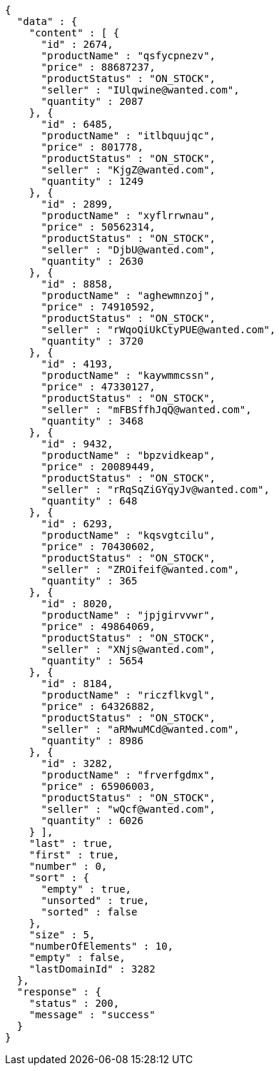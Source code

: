 [source,json,options="nowrap"]
----
{
  "data" : {
    "content" : [ {
      "id" : 2674,
      "productName" : "qsfycpnezv",
      "price" : 88687237,
      "productStatus" : "ON_STOCK",
      "seller" : "IUlqwine@wanted.com",
      "quantity" : 2087
    }, {
      "id" : 6485,
      "productName" : "itlbquujqc",
      "price" : 801778,
      "productStatus" : "ON_STOCK",
      "seller" : "KjgZ@wanted.com",
      "quantity" : 1249
    }, {
      "id" : 2899,
      "productName" : "xyflrrwnau",
      "price" : 50562314,
      "productStatus" : "ON_STOCK",
      "seller" : "DjbU@wanted.com",
      "quantity" : 2630
    }, {
      "id" : 8858,
      "productName" : "aghewmnzoj",
      "price" : 74910592,
      "productStatus" : "ON_STOCK",
      "seller" : "rWqoQiUkCtyPUE@wanted.com",
      "quantity" : 3720
    }, {
      "id" : 4193,
      "productName" : "kaywmmcssn",
      "price" : 47330127,
      "productStatus" : "ON_STOCK",
      "seller" : "mFBSffhJqQ@wanted.com",
      "quantity" : 3468
    }, {
      "id" : 9432,
      "productName" : "bpzvidkeap",
      "price" : 20089449,
      "productStatus" : "ON_STOCK",
      "seller" : "rRqSqZiGYqyJv@wanted.com",
      "quantity" : 648
    }, {
      "id" : 6293,
      "productName" : "kqsvgtcilu",
      "price" : 70430602,
      "productStatus" : "ON_STOCK",
      "seller" : "ZROifeif@wanted.com",
      "quantity" : 365
    }, {
      "id" : 8020,
      "productName" : "jpjgirvvwr",
      "price" : 49864069,
      "productStatus" : "ON_STOCK",
      "seller" : "XNjs@wanted.com",
      "quantity" : 5654
    }, {
      "id" : 8184,
      "productName" : "riczflkvgl",
      "price" : 64326882,
      "productStatus" : "ON_STOCK",
      "seller" : "aRMwuMCd@wanted.com",
      "quantity" : 8986
    }, {
      "id" : 3282,
      "productName" : "frverfgdmx",
      "price" : 65906003,
      "productStatus" : "ON_STOCK",
      "seller" : "wQcf@wanted.com",
      "quantity" : 6026
    } ],
    "last" : true,
    "first" : true,
    "number" : 0,
    "sort" : {
      "empty" : true,
      "unsorted" : true,
      "sorted" : false
    },
    "size" : 5,
    "numberOfElements" : 10,
    "empty" : false,
    "lastDomainId" : 3282
  },
  "response" : {
    "status" : 200,
    "message" : "success"
  }
}
----